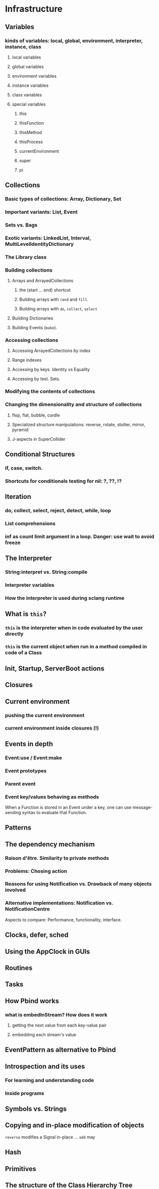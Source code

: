 # 27 Nov 2020 12:05 Some topics to write more about

* Infrastructure
** Variables
*** kinds of variables: local, global, environment, interpreter, instance, class
**** local variables
**** global variables
**** environment variables
**** instance variables
**** class variables
**** special variables
***** this
***** thisFunction
***** thisMethod
***** thisProcess
***** currentEnvironment
***** super
***** pi
** Collections
*** Basic types of collections: Array, Dictionary, Set
*** Important variants: List, Event
*** Sets vs. Bags
*** Exotic variants: LinkedList, Interval, MultiLevelIdentityDictionary
*** The Library class
*** Building collections
**** Arrays and ArrayedCollections
***** the (start ... end) shortcut
***** Building arrays with =rand= and =fill=.
***** Building arrays with =do=, =collect=, =select=
**** Building Dictionaries
**** Building Events (=make=).
*** Accessing collections
**** Accessing ArrayedCollections by index
**** Range indexes
**** Accessing by keys.  Identity vs Equality
**** Accessing by test. Sets.
*** Modifying the contents of collections
*** Changing the dimensionality and structure of collections
**** flop, flat, bubble, curdle
**** Specialized structure manipulations: reverse, rotate, stutter, mirror, pyramid
**** J-aspects in SuperCollider
** Conditional Structures
*** if, case, switch.
*** Shortcuts for conditionals testing for nil: ?, ??, !?

** Iteration

*** do, collect, select, reject, detect, while, loop

*** List comprehensions

*** inf as count limit argument in a loop. Danger: use wait to avoid freeze


** The Interpreter
*** String:interpret vs. String:compile
*** Interpreter variables
*** How the interpreter is used during sclang runtime
** What is =this=?
*** =this= is the interpreter when in code evaluated by the user directly
*** =this= is the current object when run in a method compiled in code of a Class


** Init, Startup, ServerBoot actions
** Closures
** Current environment
*** pushing the current environment
*** current environment inside closures (!)
** Events in depth
*** Event:use / Event:make
*** Event prototypes
*** Parent event
*** Event key/values behaving as methods

When a Function is stored in an Event under a key, one can use message-sending syntax to evaluate that Function. 

** Patterns

** The dependency mechanism
*** Raison d'être. Similarity to private methods
*** Problems: Chosing action
*** Reasons for using Notification vs. Drawback of many objects involved
*** Alternative implementations: Notification vs. NotificationCentre

 Aspects to compare:
 Performance, functionality, interface.

** Clocks, defer, sched
** Using the AppClock in GUIs
** Routines
** Tasks
** How Pbind works
*** what is embedInStream? How does it work
**** getting the next value from each key-value pair
**** embedding each stream's value
** EventPattern as alternative to Pbind
** Introspection and its uses
*** For learning and understanding code
*** Inside programs
** Symbols vs. Strings
** Copying and in-place modification of objects

=reverse= modifies a Signal in-place ...
=add= may 

** Hash
** Primitives
** The structure of the Class Hierarchy Tree
*** Meta- Classes (Classes of Classes)

Note: Compare to structure of the Class Hierarchy in SmallTalk.

* Music and Audio
** Understanding frequency in musical intervals
*** Logarithmic nature of interval perception
**** In intervals, we do not subtract frequences. Instead, we divide them.
***** Compare the same intervals in different frequency ranges
**** Possibly this is related to the fact that in sine signals, to change the frequency, one multiples the arithmetic series that generates the signal.
*** Using plot to understand linear vs. logarithmic curves
*** Using Line and XLine to understand the logarithmic perception of pitch
Notes: 
**** To hear the difference clearly between Line/Xline, Falling line is better than rising line 
**** Perhaps use Sample-and-Hold to convert line to steps for clarity
**** Also use Demand with arrays (arithmetic vs. geometric series) to demonstrate non-linearity of pitch perception
** Understanding Sin, sin/cos, phase and symmetry in signals

Use plot to demonstrate how sine is calculated from an arithmetic sequence of numbers (in an Array).
Aspects to show:
*** Normalize
*** Calculate sine by sending a single message to an array
*** Plot the signal to see it
*** Shift phase by rotating an array of numbers 
*** Change frequency by scaling the signal (with multiply!)
***  Signal cancellation through phase difference
** Patterns
*** Patterns-Streams-Events basics
*** Pbind playing mechanism
*** Pbind examples, main features and variants

Instrument, degree, duration, chords, arpeggio, legato.
Ppar, Pmono, etc.

*** Scales, Tunings and Transposition in Patterns
*** Quant and synchronization
*** Regular Pattern Stream Generators
*** Filter Patterns
*** Advanced Pattern Manipulation Tools: Pkey etc.
*** Pbind, and its limits
*** Playing Pbind and its zoo of quasi add-ons in Event
(are all of them necessary?)
*** Some exotic pattern types/topics: Fdef, LazyEnvir, Plazy, PlazyEnvir ...
*** Modifying Patterns while they are playing (in an EventStream)
**** The EventPattern Class
** Demand UGens
** Some enigmatic UGens (for non Audio-Engineers)

Gate, Latch (Sample and Hold), Amplitude, Changed, Integrate, PulseCount, Stepper, Summer, WrapSummer

How to calculate the duration of a condition being true?

Comparing sigals.

Select.
** Control inputs in SynthDefs and Synth Functions.

Arguments vs. \symbol.kr.

** Feedback 
** Envelopes
*** envelope shapes and shortcuts
*** envelopes with release node
*** envelopes with loops
*** changing envelope shapes on the fly
*** emulating envelopes with Demand ugens (And Line?)
*** Can one use buffers with Demand to store huge envelope shapes?
** Triggering Envelopes
*** Release vs. free. 

Show the practical/musical difference of release vs. free.

*** Triggering release with gate.
Why this is necessary for playing patterns.

Retriggering vs. single-pass envelopes, distinguished with =doneAction=.

 Problems in triggering from sclang due to latency and time limits in signal response.  Instead, trigger a single change in a signal, and track that change with =Changed.kr=. 

** Demand UGens and =Duty=
** Triggering events from (control) signals
** All that async headache
*** Waiting for Server to boot
*** Waiting for SynthDefs and Buffers to load
*** Waiting for Synths to start or end
*** Tracking state of Synths
** Things one can do with PlayBuf and BufRd
** Reading Buffers from file. Getting Buffer info
*** Alex McLeans' buffer reading trick from SuperDirt

Important for reading large numbers of files!

** Buffer Granulation
*** Triggering grains
** Linking Synths
*** Synth Order
*** Creating and managing Groups in order
*** Managing i/o bus connections
*** Many-to-one and One-to many synth link configurations

* Questions and Notes made during teaching

** What is the use of Signal?

The Signal is not an OutputProxy. It is also not a Buffer.  It holds data in sclang that when sent to scsynth can become a Buffer.

** Can we make aliases so that changes in a parameter are reflected in many things?

* Exercises

** Arrays

*** Array creation

*** Accessing Array elements

*** Iterating over Arrays

*** Manipulating array structure

*** Numeric operations and applications of Arrays

** Envelopes
*** Creating Envelopes
*** Triggering Envelopes
*** Releasing Envelopes

** Signals

** Buffers

** Mouse control

** Gui control

** 
* Background - Context - Meta

** From human code to machine code

** Syntax and Semantics

** Naming things. All that identifier business

Why we need namespaces ... and the sc versions of that. Closures vs Environments.

Particularities: The context of closures and environments in threads.  The uses and trappings of that.

** Recursion

** Symmetry

** Randomness vs. Chaos

** Measuring perception sense, sensing, meaning

** Signal, Information, Medium, Communication, Code

** Sine, cosine, frequency - and a possible connection to logarithmic perception of pitch

* Things that need radical cleaning (or in some cases even _TRASHING_) in SCClassLibrary
** NotificationCenter (Certainly)
** AbstractResponderFunc (Very probably)
** Server and its helper funcs such as ServerWatcher (Painful, but must)
** Default Event - Event Prototype (Perhaps, perhaps, but would be nice)

Very complex. Would need a deep study before any improvements can be suggested.
However, it seems that things should and can be simpler.

